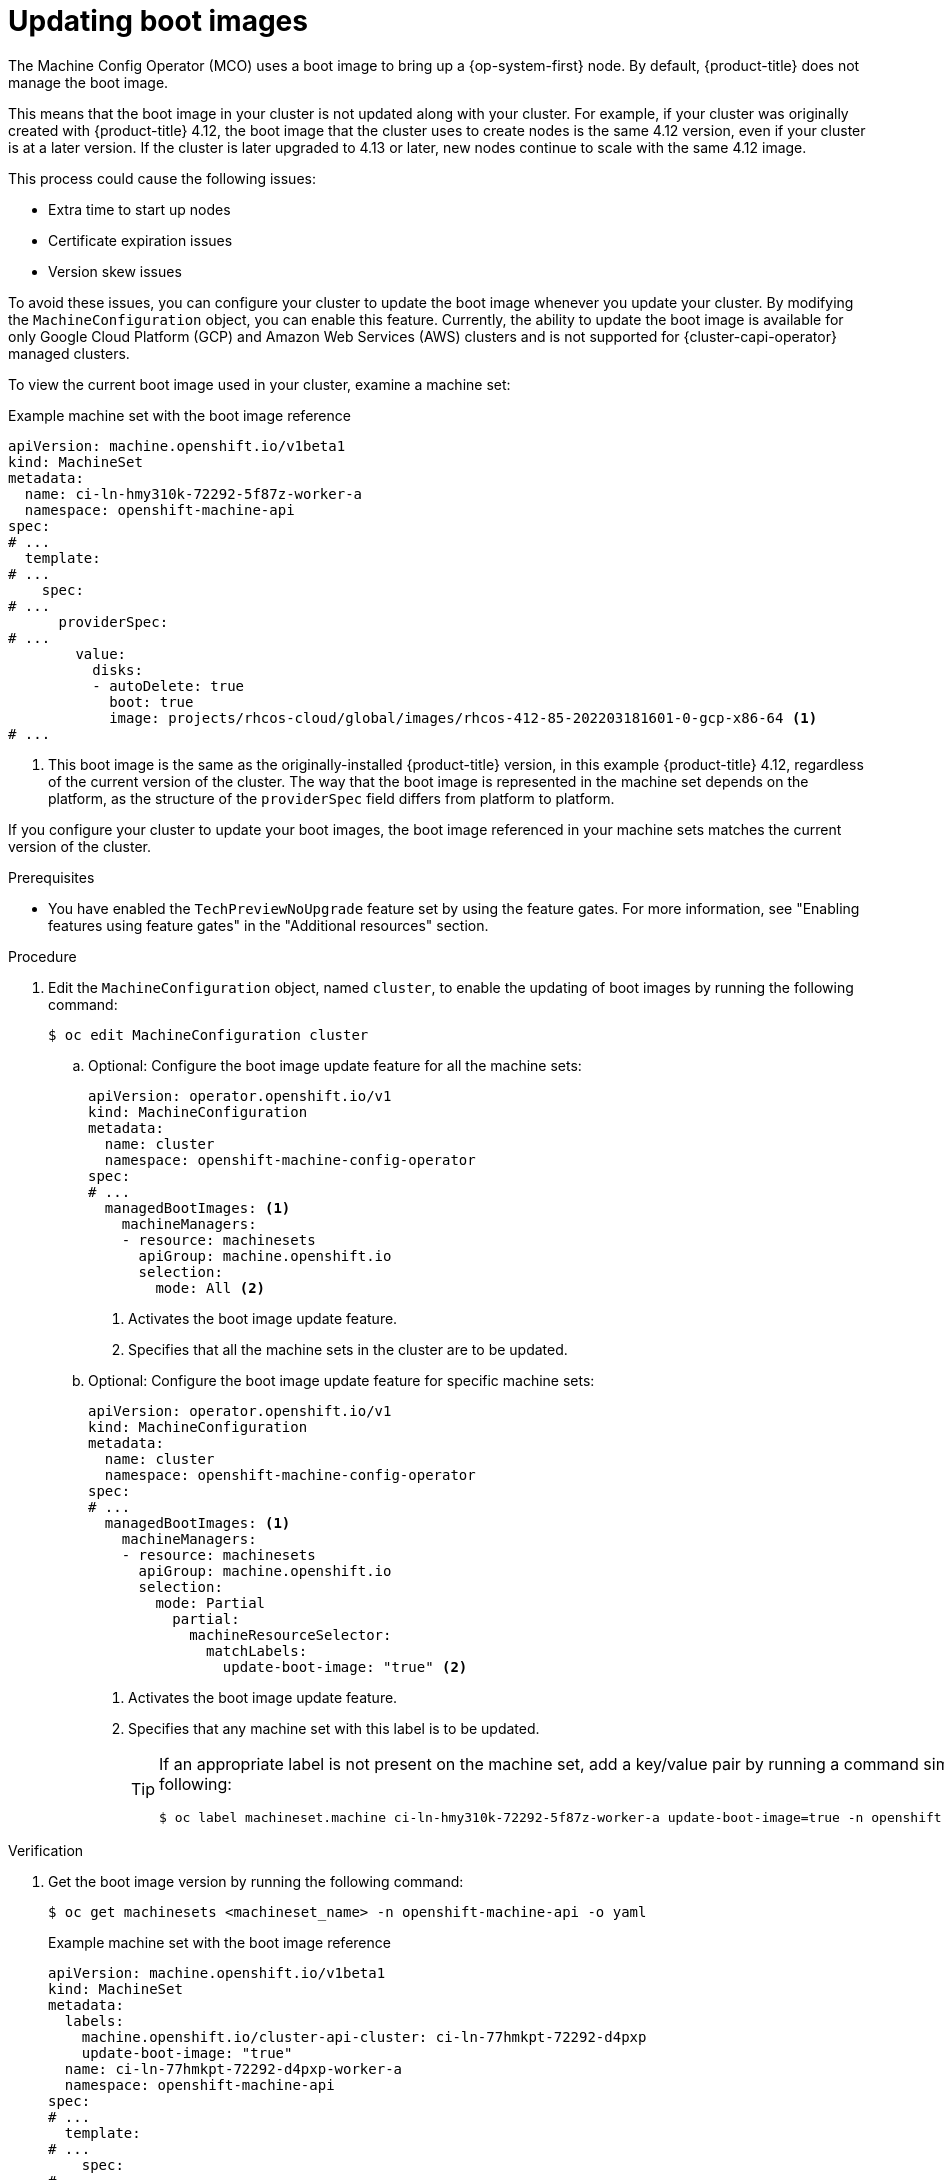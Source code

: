 // Module included in the following assemblies:
//
// * machine_configuration/mco-update-boot-images.adoc
// * nodes/nodes-nodes-managing.adoc

:_mod-docs-content-type: PROCEDURE
[id="mco-update-boot-images_{context}"]
= Updating boot images

The Machine Config Operator (MCO) uses a boot image to bring up a {op-system-first} node. By default, {product-title} does not manage the boot image.

This means that the boot image in your cluster is not updated along with your cluster. For example, if your cluster was originally created with {product-title} 4.12, the boot image that the cluster uses to create nodes is the same 4.12 version, even if your cluster is at a later version. If the cluster is later upgraded to 4.13 or later, new nodes continue to scale with the same 4.12 image.

This process could cause the following issues:

* Extra time to start up nodes
* Certificate expiration issues
* Version skew issues

To avoid these issues, you can configure your cluster to update the boot image whenever you update your cluster. By modifying the `MachineConfiguration` object, you can enable this feature. Currently, the ability to update the boot image is available for only Google Cloud Platform (GCP) and Amazon Web Services (AWS) clusters and is not supported for {cluster-capi-operator} managed clusters.

To view the current boot image used in your cluster, examine a machine set:

.Example machine set with the boot image reference

[source,yaml]
----
apiVersion: machine.openshift.io/v1beta1
kind: MachineSet
metadata:
  name: ci-ln-hmy310k-72292-5f87z-worker-a
  namespace: openshift-machine-api
spec:
# ...
  template:
# ...
    spec:
# ...
      providerSpec:
# ...
        value:
          disks:
          - autoDelete: true
            boot: true
            image: projects/rhcos-cloud/global/images/rhcos-412-85-202203181601-0-gcp-x86-64 <1>
# ...
----
<1> This boot image is the same as the originally-installed {product-title} version, in this example {product-title} 4.12, regardless of the current version of the cluster. The way that the boot image is represented in the machine set depends on the platform, as the structure of the `providerSpec` field differs from platform to platform.

If you configure your cluster to update your boot images, the boot image referenced in your machine sets matches the current version of the cluster.

.Prerequisites

* You have enabled the `TechPreviewNoUpgrade` feature set by using the feature gates. For more information, see "Enabling features using feature gates" in the "Additional resources"  section.

.Procedure

. Edit the `MachineConfiguration` object, named `cluster`, to enable the updating of boot images by running the following command:
+
[source,terminal]
----
$ oc edit MachineConfiguration cluster
----

.. Optional: Configure the boot image update feature for all the machine sets:
+
[source,yaml]
----
apiVersion: operator.openshift.io/v1
kind: MachineConfiguration
metadata:
  name: cluster
  namespace: openshift-machine-config-operator
spec:
# ...
  managedBootImages: <1>
    machineManagers:
    - resource: machinesets
      apiGroup: machine.openshift.io
      selection:
        mode: All <2>
----
<1> Activates the boot image update feature.
<2> Specifies that all the machine sets in the cluster are to be updated.

.. Optional: Configure the boot image update feature for specific machine sets:
+
[source,yaml]
----
apiVersion: operator.openshift.io/v1
kind: MachineConfiguration
metadata:
  name: cluster
  namespace: openshift-machine-config-operator
spec:
# ...
  managedBootImages: <1>
    machineManagers:
    - resource: machinesets
      apiGroup: machine.openshift.io
      selection:
        mode: Partial
          partial:
            machineResourceSelector:
              matchLabels:
                update-boot-image: "true" <2>
----
<1> Activates the boot image update feature.
<2> Specifies that any machine set with this label is to be updated.
+
[TIP]
====
If an appropriate label is not present on the machine set, add a key/value pair by running a command similar to following:

----
$ oc label machineset.machine ci-ln-hmy310k-72292-5f87z-worker-a update-boot-image=true -n openshift-machine-api
----
====

.Verification

. Get the boot image version by running the following command:
+
[source,terminal]
----
$ oc get machinesets <machineset_name> -n openshift-machine-api -o yaml
----
+
.Example machine set with the boot image reference
+
[source,yaml]
----
apiVersion: machine.openshift.io/v1beta1
kind: MachineSet
metadata:
  labels:
    machine.openshift.io/cluster-api-cluster: ci-ln-77hmkpt-72292-d4pxp
    update-boot-image: "true"
  name: ci-ln-77hmkpt-72292-d4pxp-worker-a
  namespace: openshift-machine-api
spec:
# ...
  template:
# ...
    spec:
# ...
      providerSpec:
# ...
        value:
          disks:
          - autoDelete: true
            boot: true
            image: projects/rhcos-cloud/global/images/rhcos-416-92-202402201450-0-gcp-x86-64 <1>
# ...
----
<1> This boot image is the same as the current {product-title} version.
